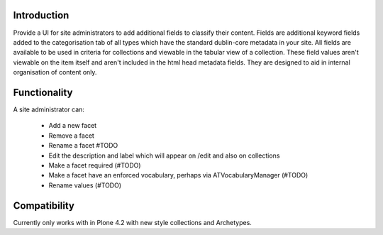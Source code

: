 Introduction
============

Provide a UI for site administrators to add additional fields to classify their content.
Fields are additional keyword fields added to the categorisation tab of all types which
have the standard dublin-core metadata in your site. All fields are available to be used
in criteria for collections and viewable in the tabular view of a collection.
These field values aren't viewable on the item itself and aren't included in the html head metadata fields. They are
designed to aid in internal organisation of content only.

Functionality
=============
A site administrator can:

 - Add a new facet
 - Remove a facet
 - Rename a facet #TODO
 - Edit the description and label which will appear on /edit and also on collections
 - Make a facet required (#TODO)
 - Make a facet have an enforced vocabulary, perhaps via ATVocabularyManager (#TODO)
 - Rename values (#TODO)

Compatibility
=============
Currently only works with in Plone 4.2 with new style collections and Archetypes.




